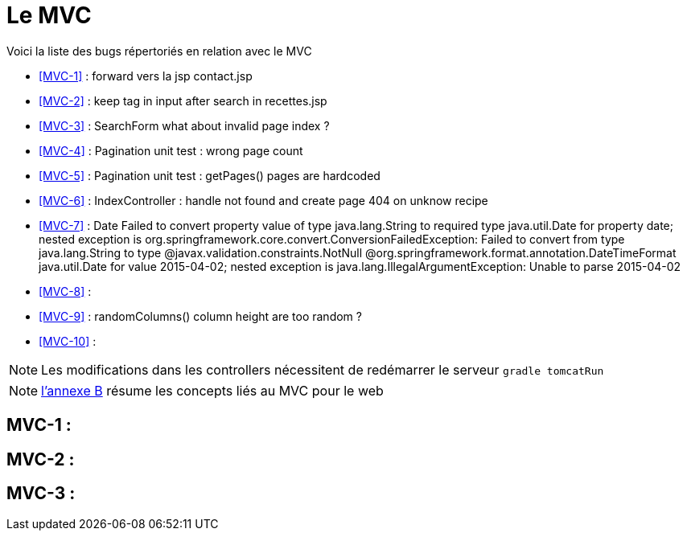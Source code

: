 = Le MVC
:stylesheet: ../../style.css

Voici la liste des bugs répertoriés en relation avec le MVC

****
* <<MVC-1>>  : forward vers la jsp contact.jsp
* <<MVC-2>>  : keep tag in input after search in recettes.jsp
* <<MVC-3>>  : SearchForm what about invalid page index ?
* <<MVC-4>>  : Pagination unit test : wrong page count
* <<MVC-5>>  : Pagination unit test : getPages() pages are hardcoded
* <<MVC-6>>  : IndexController : handle not found and create page 404 on unknow recipe
* <<MVC-7>>  : Date Failed to convert property value of type java.lang.String to required type java.util.Date for property date; nested exception is org.springframework.core.convert.ConversionFailedException: Failed to convert from type java.lang.String to type @javax.validation.constraints.NotNull @org.springframework.format.annotation.DateTimeFormat java.util.Date for value 2015-04-02; nested exception is java.lang.IllegalArgumentException: Unable to parse 2015-04-02
* <<MVC-8>>  :
* <<MVC-9>>  : randomColumns() column height are too random ?
* <<MVC-10>> :
****

NOTE: Les modifications dans les controllers nécessitent de redémarrer le serveur `gradle tomcatRun`

NOTE: link:../B-mvc/index.html[l'annexe B] résume les concepts liés au MVC pour le web

== [[MVC-1]]MVC-1 : 

== [[MVC-2]]MVC-2 :

== [[MVC-3]]MVC-3 : 

[[MVC-4]]

[[MVC-5]]

[[MVC-6]]

[[MVC-7]]

[[MVC-8]]

[[MVC-9]]

[[MVC-10]]